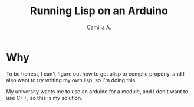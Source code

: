 #+title: Running Lisp on an Arduino
#+author: Camilla A.


* Why
To be honest, I can't figure out how to get ulisp to compile properly, and I also want to try writing my own lisp, so I'm doing this.

My university wants me to use an arduino for a module, and I don't want to use C++, so this is my solution.

